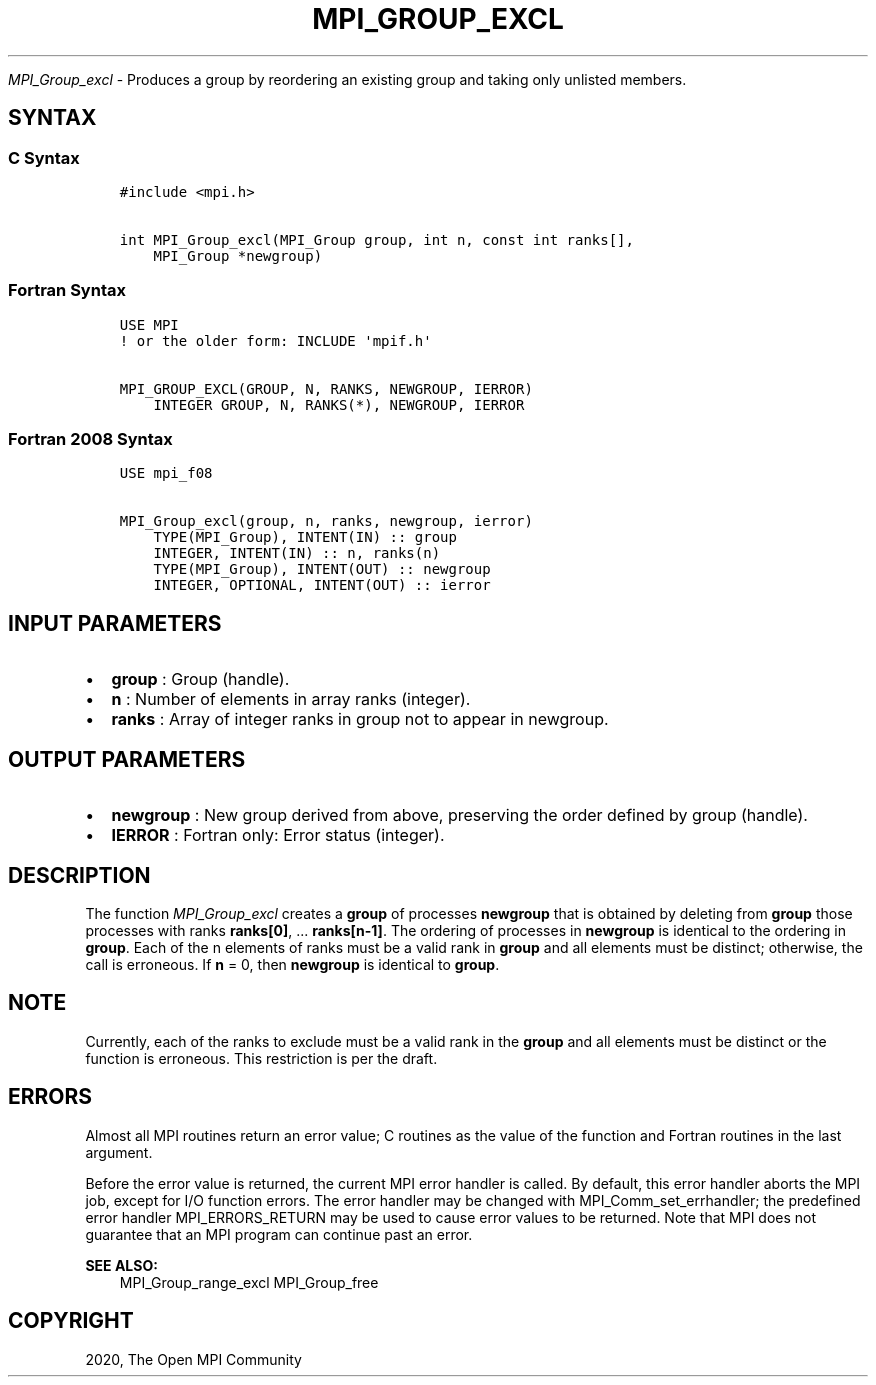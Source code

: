 .\" Man page generated from reStructuredText.
.
.TH "MPI_GROUP_EXCL" "3" "Jan 11, 2022" "" "Open MPI"
.
.nr rst2man-indent-level 0
.
.de1 rstReportMargin
\\$1 \\n[an-margin]
level \\n[rst2man-indent-level]
level margin: \\n[rst2man-indent\\n[rst2man-indent-level]]
-
\\n[rst2man-indent0]
\\n[rst2man-indent1]
\\n[rst2man-indent2]
..
.de1 INDENT
.\" .rstReportMargin pre:
. RS \\$1
. nr rst2man-indent\\n[rst2man-indent-level] \\n[an-margin]
. nr rst2man-indent-level +1
.\" .rstReportMargin post:
..
.de UNINDENT
. RE
.\" indent \\n[an-margin]
.\" old: \\n[rst2man-indent\\n[rst2man-indent-level]]
.nr rst2man-indent-level -1
.\" new: \\n[rst2man-indent\\n[rst2man-indent-level]]
.in \\n[rst2man-indent\\n[rst2man-indent-level]]u
..
.sp
\fI\%MPI_Group_excl\fP \- Produces a group by reordering an existing group
and taking only unlisted members.
.SH SYNTAX
.SS C Syntax
.INDENT 0.0
.INDENT 3.5
.sp
.nf
.ft C
#include <mpi.h>

int MPI_Group_excl(MPI_Group group, int n, const int ranks[],
    MPI_Group *newgroup)
.ft P
.fi
.UNINDENT
.UNINDENT
.SS Fortran Syntax
.INDENT 0.0
.INDENT 3.5
.sp
.nf
.ft C
USE MPI
! or the older form: INCLUDE \(aqmpif.h\(aq

MPI_GROUP_EXCL(GROUP, N, RANKS, NEWGROUP, IERROR)
    INTEGER GROUP, N, RANKS(*), NEWGROUP, IERROR
.ft P
.fi
.UNINDENT
.UNINDENT
.SS Fortran 2008 Syntax
.INDENT 0.0
.INDENT 3.5
.sp
.nf
.ft C
USE mpi_f08

MPI_Group_excl(group, n, ranks, newgroup, ierror)
    TYPE(MPI_Group), INTENT(IN) :: group
    INTEGER, INTENT(IN) :: n, ranks(n)
    TYPE(MPI_Group), INTENT(OUT) :: newgroup
    INTEGER, OPTIONAL, INTENT(OUT) :: ierror
.ft P
.fi
.UNINDENT
.UNINDENT
.SH INPUT PARAMETERS
.INDENT 0.0
.IP \(bu 2
\fBgroup\fP : Group (handle).
.IP \(bu 2
\fBn\fP : Number of elements in array ranks (integer).
.IP \(bu 2
\fBranks\fP : Array of integer ranks in group not to appear in
newgroup.
.UNINDENT
.SH OUTPUT PARAMETERS
.INDENT 0.0
.IP \(bu 2
\fBnewgroup\fP : New group derived from above, preserving the order
defined by group (handle).
.IP \(bu 2
\fBIERROR\fP : Fortran only: Error status (integer).
.UNINDENT
.SH DESCRIPTION
.sp
The function \fI\%MPI_Group_excl\fP creates a \fBgroup\fP of processes
\fBnewgroup\fP that is obtained by deleting from \fBgroup\fP those processes
with ranks \fBranks[0]\fP, ... \fBranks[n\-1]\fP\&. The ordering of processes
in \fBnewgroup\fP is identical to the ordering in \fBgroup\fP\&. Each of the n
elements of ranks must be a valid rank in \fBgroup\fP and all elements
must be distinct; otherwise, the call is erroneous. If \fBn\fP = 0, then
\fBnewgroup\fP is identical to \fBgroup\fP\&.
.SH NOTE
.sp
Currently, each of the ranks to exclude must be a valid rank in the
\fBgroup\fP and all elements must be distinct or the function is
erroneous. This restriction is per the draft.
.SH ERRORS
.sp
Almost all MPI routines return an error value; C routines as the value
of the function and Fortran routines in the last argument.
.sp
Before the error value is returned, the current MPI error handler is
called. By default, this error handler aborts the MPI job, except for
I/O function errors. The error handler may be changed with
MPI_Comm_set_errhandler; the predefined error handler
MPI_ERRORS_RETURN may be used to cause error values to be returned.
Note that MPI does not guarantee that an MPI program can continue past
an error.
.sp
\fBSEE ALSO:\fP
.INDENT 0.0
.INDENT 3.5
MPI_Group_range_excl MPI_Group_free
.UNINDENT
.UNINDENT
.SH COPYRIGHT
2020, The Open MPI Community
.\" Generated by docutils manpage writer.
.

